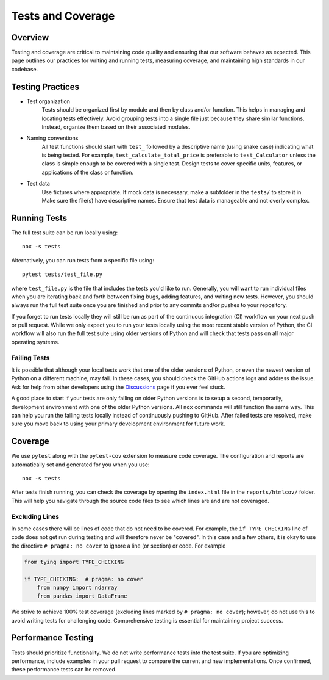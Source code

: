 Tests and Coverage
==================

Overview
--------
Testing and coverage are critical to maintaining code quality and ensuring that our software behaves as expected. This page outlines our practices for writing and running tests, measuring coverage, and maintaining high standards in our codebase.

Testing Practices
-----------------

* Test organization
    Tests should be organized first by module and then by class and/or function. This helps in managing and locating tests effectively. Avoid grouping tests into a single file just because they share similar functions. Instead, organize them based on their associated modules.

* Naming conventions
    All test functions should start with ``test_`` followed by a descriptive name (using snake case) indicating what is being tested. For example, ``test_calculate_total_price`` is preferable to ``test_Calculator`` unless the class is simple enough to be covered with a single test. Design tests to cover specific units, features, or applications of the class or function. 

* Test data
    Use fixtures where appropriate. If mock data is necessary, make a subfolder in the ``tests/`` to store it in. Make sure the file(s) have descriptive names. Ensure that test data is manageable and not overly complex.

Running Tests
-------------
The full test suite can be run locally using::

    nox -s tests 

Alternatively, you can run tests from a specific file using::

    pytest tests/test_file.py 

where ``test_file.py`` is the file that includes the tests you'd like to run. Generally, you will want to run individual files when you are iterating back and forth between fixing bugs, adding features, and writing new tests. However, you should always run the full test suite once you are finished and prior to any commits and/or pushes to your repository.

If you forget to run tests locally they will still be run as part of the continuous integration (CI) workflow on your next push or pull request. While we only expect you to run your tests locally using the most recent stable version of Python, the CI workflow will also run the full test suite using older versions of Python and will check that tests pass on all major operating systems. 

Failing Tests
^^^^^^^^^^^^^
It is possible that although your local tests work that one of the older versions of Python, or even the newest version of Python on a different machine, may fail. In these cases, you should check the GitHub actions logs and address the issue. Ask for help from other developers using the `Discussions <https://github.com/NREL/thevenin/discussions>`_ page if you ever feel stuck.

A good place to start if your tests are only failing on older Python versions is to setup a second, temporarily, development environment with one of the older Python versions. All ``nox`` commands will still function the same way. This can help you run the failing tests locally instead of continuously pushing to GitHub. After failed tests are resolved, make sure you move back to using your primary development environment for future work.

Coverage 
--------
We use ``pytest`` along with the ``pytest-cov`` extension to measure code coverage. The configuration and reports are automatically set and generated for you when you use::

    nox -s tests 

After tests finish running, you can check the coverage by opening the ``index.html`` file in the ``reports/htmlcov/`` folder. This will help you navigate through the source code files to see which lines are and are not coveraged.

Excluding Lines
^^^^^^^^^^^^^^^
In some cases there will be lines of code that do not need to be covered. For example, the ``if TYPE_CHECKING`` line of code does not get run during testing and will therefore never be "covered". In this case and a few others, it is okay to use the directive ``# pragma: no cover`` to ignore a line (or section) or code. For example 

.. code-block:: python 

    from tying import TYPE_CHECKING

    if TYPE_CHECKING:  # pragma: no cover 
        from numpy import ndarray
        from pandas import DataFrame

We strive to achieve 100% test coverage (excluding lines marked by ``# pragma: no cover``); however, do not use this to avoid writing tests for challenging code. Comprehensive testing is essential for maintaining project success.

Performance Testing
-------------------
Tests should prioritize functionality. We do not write performance tests into the test suite. If you are optimizing performance, include examples in your pull request to compare the current and new implementations. Once confirmed, these performance tests can be removed.
